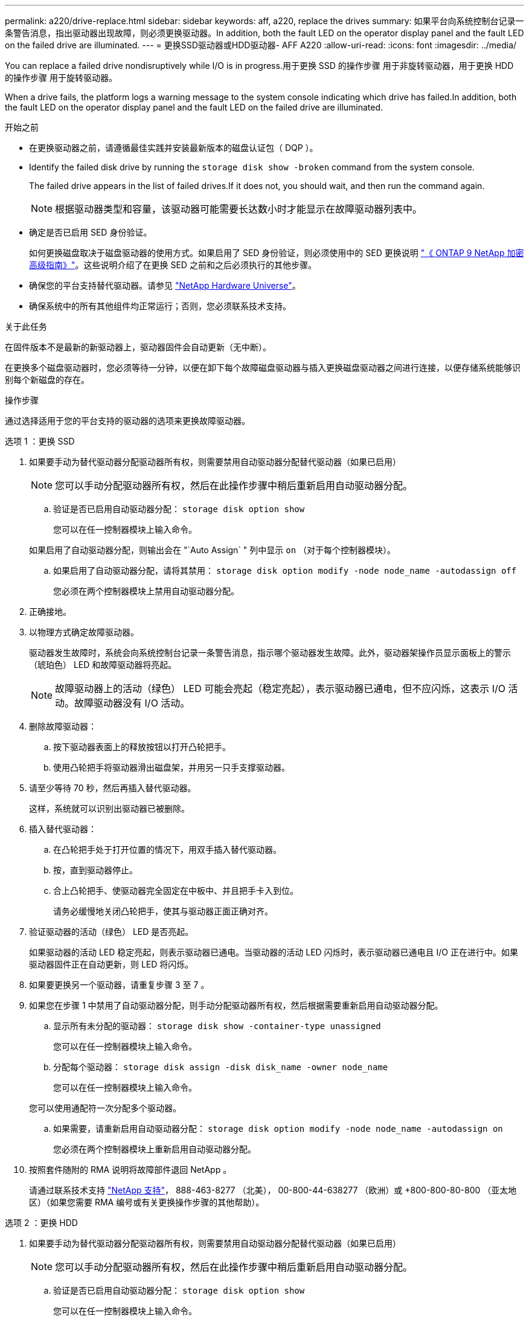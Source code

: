 ---
permalink: a220/drive-replace.html 
sidebar: sidebar 
keywords: aff, a220, replace the drives 
summary: 如果平台向系统控制台记录一条警告消息，指出驱动器出现故障，则必须更换驱动器。In addition, both the fault LED on the operator display panel and the fault LED on the failed drive are illuminated. 
---
= 更换SSD驱动器或HDD驱动器- AFF A220
:allow-uri-read: 
:icons: font
:imagesdir: ../media/


[role="lead lead"]
You can replace a failed drive nondisruptively while I/O is in progress.用于更换 SSD 的操作步骤 用于非旋转驱动器，用于更换 HDD 的操作步骤 用于旋转驱动器。

When a drive fails, the platform logs a warning message to the system console indicating which drive has failed.In addition, both the fault LED on the operator display panel and the fault LED on the failed drive are illuminated.

.开始之前
* 在更换驱动器之前，请遵循最佳实践并安装最新版本的磁盘认证包（ DQP ）。
* Identify the failed disk drive by running the `storage disk show -broken` command from the system console.
+
The failed drive appears in the list of failed drives.If it does not, you should wait, and then run the command again.

+

NOTE: 根据驱动器类型和容量，该驱动器可能需要长达数小时才能显示在故障驱动器列表中。

* 确定是否已启用 SED 身份验证。
+
如何更换磁盘取决于磁盘驱动器的使用方式。如果启用了 SED 身份验证，则必须使用中的 SED 更换说明 https://docs.netapp.com/ontap-9/topic/com.netapp.doc.pow-nve/home.html["《 ONTAP 9 NetApp 加密高级指南》"]。这些说明介绍了在更换 SED 之前和之后必须执行的其他步骤。

* 确保您的平台支持替代驱动器。请参见 https://hwu.netapp.com["NetApp Hardware Universe"]。
* 确保系统中的所有其他组件均正常运行；否则，您必须联系技术支持。


.关于此任务
在固件版本不是最新的新驱动器上，驱动器固件会自动更新（无中断）。

在更换多个磁盘驱动器时，您必须等待一分钟，以便在卸下每个故障磁盘驱动器与插入更换磁盘驱动器之间进行连接，以便存储系统能够识别每个新磁盘的存在。

.操作步骤
通过选择适用于您的平台支持的驱动器的选项来更换故障驱动器。

[role="tabbed-block"]
====
.选项 1 ：更换 SSD
--
. 如果要手动为替代驱动器分配驱动器所有权，则需要禁用自动驱动器分配替代驱动器（如果已启用）
+

NOTE: 您可以手动分配驱动器所有权，然后在此操作步骤中稍后重新启用自动驱动器分配。

+
.. 验证是否已启用自动驱动器分配： `storage disk option show`
+
您可以在任一控制器模块上输入命令。

+
如果启用了自动驱动器分配，则输出会在 "`Auto Assign` " 列中显示 `on` （对于每个控制器模块）。

.. 如果启用了自动驱动器分配，请将其禁用： `storage disk option modify -node node_name -autodassign off`
+
您必须在两个控制器模块上禁用自动驱动器分配。



. 正确接地。
. 以物理方式确定故障驱动器。
+
驱动器发生故障时，系统会向系统控制台记录一条警告消息，指示哪个驱动器发生故障。此外，驱动器架操作员显示面板上的警示（琥珀色） LED 和故障驱动器将亮起。

+

NOTE: 故障驱动器上的活动（绿色） LED 可能会亮起（稳定亮起），表示驱动器已通电，但不应闪烁，这表示 I/O 活动。故障驱动器没有 I/O 活动。

. 删除故障驱动器：
+
.. 按下驱动器表面上的释放按钮以打开凸轮把手。
.. 使用凸轮把手将驱动器滑出磁盘架，并用另一只手支撑驱动器。


. 请至少等待 70 秒，然后再插入替代驱动器。
+
这样，系统就可以识别出驱动器已被删除。

. 插入替代驱动器：
+
.. 在凸轮把手处于打开位置的情况下，用双手插入替代驱动器。
.. 按，直到驱动器停止。
.. 合上凸轮把手、使驱动器完全固定在中板中、并且把手卡入到位。
+
请务必缓慢地关闭凸轮把手，使其与驱动器正面正确对齐。



. 验证驱动器的活动（绿色） LED 是否亮起。
+
如果驱动器的活动 LED 稳定亮起，则表示驱动器已通电。当驱动器的活动 LED 闪烁时，表示驱动器已通电且 I/O 正在进行中。如果驱动器固件正在自动更新，则 LED 将闪烁。

. 如果要更换另一个驱动器，请重复步骤 3 至 7 。
. 如果您在步骤 1 中禁用了自动驱动器分配，则手动分配驱动器所有权，然后根据需要重新启用自动驱动器分配。
+
.. 显示所有未分配的驱动器： `storage disk show -container-type unassigned`
+
您可以在任一控制器模块上输入命令。

.. 分配每个驱动器： `storage disk assign -disk disk_name -owner node_name`
+
您可以在任一控制器模块上输入命令。

+
您可以使用通配符一次分配多个驱动器。

.. 如果需要，请重新启用自动驱动器分配： `storage disk option modify -node node_name -autodassign on`
+
您必须在两个控制器模块上重新启用自动驱动器分配。



. 按照套件随附的 RMA 说明将故障部件退回 NetApp 。
+
请通过联系技术支持 https://mysupport.netapp.com/site/global/dashboard["NetApp 支持"]， 888-463-8277 （北美）， 00-800-44-638277 （欧洲）或 +800-800-80-800 （亚太地区）（如果您需要 RMA 编号或有关更换操作步骤的其他帮助）。



--
.选项 2 ：更换 HDD
--
. 如果要手动为替代驱动器分配驱动器所有权，则需要禁用自动驱动器分配替代驱动器（如果已启用）
+

NOTE: 您可以手动分配驱动器所有权，然后在此操作步骤中稍后重新启用自动驱动器分配。

+
.. 验证是否已启用自动驱动器分配： `storage disk option show`
+
您可以在任一控制器模块上输入命令。

+
如果启用了自动驱动器分配，则输出会在 "`Auto Assign` " 列中显示 `on` （对于每个控制器模块）。

.. 如果启用了自动驱动器分配，请将其禁用： `storage disk option modify -node node_name -autodassign off`
+
您必须在两个控制器模块上禁用自动驱动器分配。



. 正确接地。
. 从平台正面轻轻卸下挡板。
. 通过系统控制台警告消息和磁盘驱动器上亮起的故障 LED 确定故障磁盘驱动器
. 按下磁盘驱动器表面上的释放按钮。
+
根据存储系统的不同，磁盘驱动器的释放按钮位于磁盘驱动器正面的顶部或左侧。

+
例如，下图显示了一个磁盘驱动器，其释放按钮位于磁盘驱动器正面的顶部：

+
image::../media/2240_removing_disk.gif[删除驱动器]

+
磁盘驱动器上的凸轮把手部分打开，磁盘驱动器从中板释放。

. 将凸轮把手拉至完全打开位置，以使磁盘驱动器从中板中取出。
+
image::../media/drw_drive_open.gif[DRW 驱动器打开]

. 轻轻滑出磁盘驱动器，让磁盘安全地旋转，这可能需要不到一分钟的时间，然后用双手将磁盘驱动器从磁盘架中取出。
. 在凸轮把手处于打开位置的情况下，将替代磁盘驱动器插入驱动器托架，用力推动，直到磁盘驱动器停止。
+

NOTE: 请至少等待 10 秒，然后再插入新磁盘驱动器。这样，系统就可以识别磁盘驱动器已被删除。

+

NOTE: 如果平台驱动器托架未完全加载驱动器，请务必将替代驱动器置于从中删除故障驱动器的同一驱动器托架中。

+

NOTE: 插入磁盘驱动器时，请用双手，但不要将手放在磁盘托架下侧暴露的磁盘驱动器板上。

. 合上凸轮把手，使磁盘驱动器完全固定到中板中板中，并且把手卡入到位。
+
请务必缓慢地关闭凸轮把手，使其与磁盘驱动器的正面正确对齐。

. 如果要更换另一个磁盘驱动器，请重复步骤 4 到 9 。
. 重新安装挡板。
. 如果您在步骤 1 中禁用了自动驱动器分配，则手动分配驱动器所有权，然后根据需要重新启用自动驱动器分配。
+
.. 显示所有未分配的驱动器： `storage disk show -container-type unassigned`
+
您可以在任一控制器模块上输入命令。

.. 分配每个驱动器： `storage disk assign -disk disk_name -owner owner_name`
+
您可以在任一控制器模块上输入命令。

+
您可以使用通配符一次分配多个驱动器。

.. 如果需要，请重新启用自动驱动器分配： `storage disk option modify -node node_name -autodassign on`
+
您必须在两个控制器模块上重新启用自动驱动器分配。



. 按照套件随附的 RMA 说明将故障部件退回 NetApp 。
+
请通过联系技术支持 https://mysupport.netapp.com/site/global/dashboard["NetApp 支持"]， 888-463-8277 （北美）， 00-800-44-638277 （欧洲）或 +800-800-80-800 （亚太地区）（如果您需要 RMA 编号或有关更换操作步骤的其他帮助）。



--
====